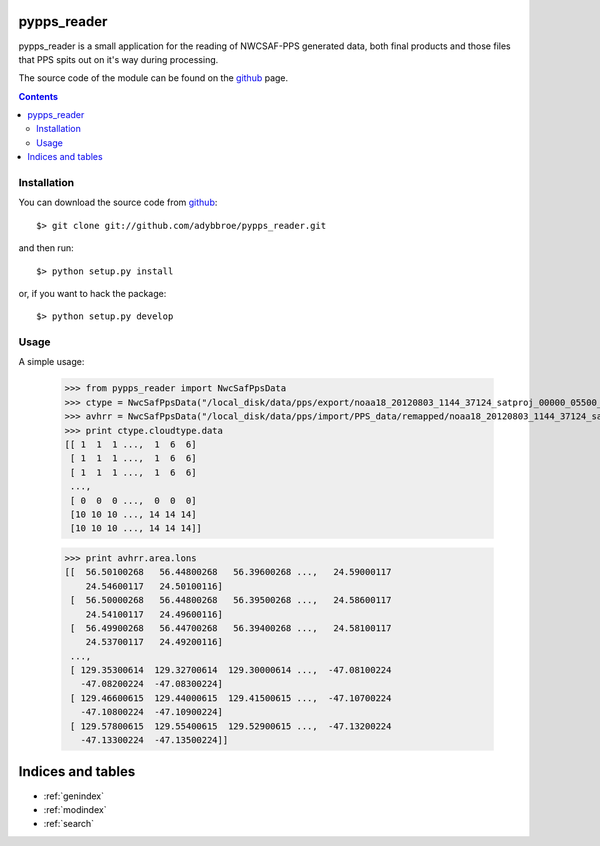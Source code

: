 .. pypps_reader documentation master file, created by
   sphinx-quickstart (cut'n'paste from python-geotiepoints - Adam June 28th, 2013)
   You can adapt this file completely to your liking, but it should at least
   contain the root `toctree` directive.

pypps_reader
============

pypps_reader is a small application for the reading of NWCSAF-PPS generated
data, both final products and those files that PPS spits out on it's way during
processing.

The source code of the module can be found on the github_ page.

.. _github: http://github.com/adybbroe/pypps_reader

.. contents::

Installation
------------

You can download the source code from github_::

  $> git clone git://github.com/adybbroe/pypps_reader.git

and then run::

  $> python setup.py install

or, if you want to hack the package::

  $> python setup.py develop


Usage
-----

A simple usage:

 >>> from pypps_reader import NwcSafPpsData
 >>> ctype = NwcSafPpsData("/local_disk/data/pps/export/noaa18_20120803_1144_37124_satproj_00000_05500_cloudtype.h5")
 >>> avhrr = NwcSafPpsData("/local_disk/data/pps/import/PPS_data/remapped/noaa18_20120803_1144_37124_satproj_00000_05500_avhrr.h5")
 >>> print ctype.cloudtype.data
 [[ 1  1  1 ...,  1  6  6]
  [ 1  1  1 ...,  1  6  6]
  [ 1  1  1 ...,  1  6  6]
  ...,
  [ 0  0  0 ...,  0  0  0]
  [10 10 10 ..., 14 14 14]
  [10 10 10 ..., 14 14 14]]

 >>> print avhrr.area.lons
 [[  56.50100268   56.44800268   56.39600268 ...,   24.59000117
     24.54600117   24.50100116]
  [  56.50000268   56.44800268   56.39500268 ...,   24.58600117
     24.54100117   24.49600116]
  [  56.49900268   56.44700268   56.39400268 ...,   24.58100117
     24.53700117   24.49200116]
  ...,
  [ 129.35300614  129.32700614  129.30000614 ...,  -47.08100224
    -47.08200224  -47.08300224]
  [ 129.46600615  129.44000615  129.41500615 ...,  -47.10700224
    -47.10800224  -47.10900224]
  [ 129.57800615  129.55400615  129.52900615 ...,  -47.13200224
    -47.13300224  -47.13500224]] 




Indices and tables
==================

* :ref:`genindex`
* :ref:`modindex`
* :ref:`search`

